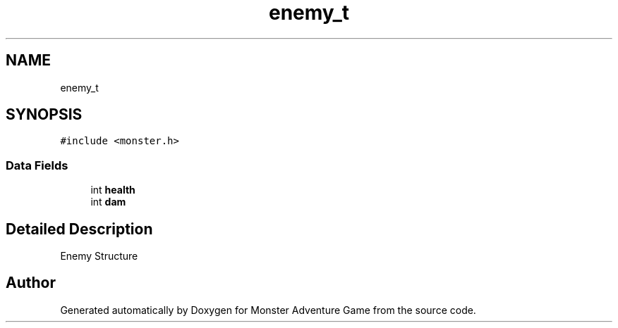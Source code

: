 .TH "enemy_t" 3 "Mon May 6 2019" "Monster Adventure Game" \" -*- nroff -*-
.ad l
.nh
.SH NAME
enemy_t
.SH SYNOPSIS
.br
.PP
.PP
\fC#include <monster\&.h>\fP
.SS "Data Fields"

.in +1c
.ti -1c
.RI "int \fBhealth\fP"
.br
.ti -1c
.RI "int \fBdam\fP"
.br
.in -1c
.SH "Detailed Description"
.PP 
Enemy Structure 

.SH "Author"
.PP 
Generated automatically by Doxygen for Monster Adventure Game from the source code\&.
